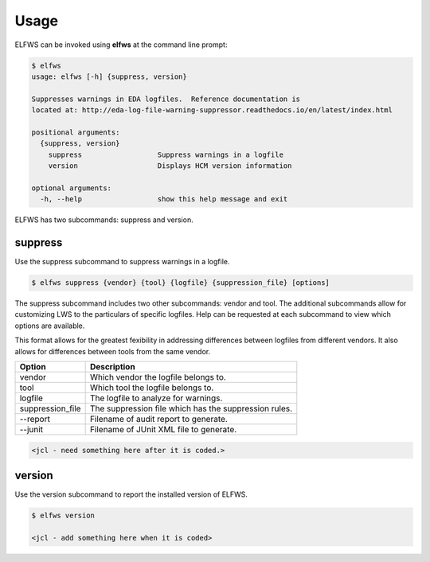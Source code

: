 Usage
=====

ELFWS can be invoked using **elfws** at the command line prompt:

.. code-block:: bash

   $ elfws
   usage: elfws [-h] {suppress, version}

   Suppresses warnings in EDA logfiles.  Reference documentation is
   located at: http://eda-log-file-warning-suppressor.readthedocs.io/en/latest/index.html

   positional arguments:
     {suppress, version}
       suppress                  Suppress warnings in a logfile
       version                   Displays HCM version information

   optional arguments:
     -h, --help                  show this help message and exit


ELFWS has two subcommands:  suppress and version.

suppress
--------

Use the suppress subcommand to suppress warnings in a logfile.

.. code-block:: bash

   $ elfws suppress {vendor} {tool} {logfile} {suppression_file} [options]

The suppress subcommand includes two other subcommands:  vendor and tool.
The additional subcommands allow for customizing LWS to the particulars of specific logfiles.
Help can be requested at each subcommand to view which options are available.

This format allows for the greatest fexibility in addressing differences between logfiles from different vendors.
It also allows for differences between tools from the same vendor.

+-------------------------------+-------------------------------------------------+
| Option                        |  Description                                    |
+===============================+=================================================+
| vendor                        | Which vendor the logfile belongs to.            |
+-------------------------------+-------------------------------------------------+
| tool                          | Which tool the logfile belongs to.              |
+-------------------------------+-------------------------------------------------+
| logfile                       | The logfile to analyze for warnings.            |
+-------------------------------+-------------------------------------------------+
| suppression_file              | The suppression file which has the suppression  |
|                               | rules.                                          |
+-------------------------------+-------------------------------------------------+
| --report                      | Filename of audit report to generate.           |
+-------------------------------+-------------------------------------------------+
| --junit                       | Filename of JUnit XML file to generate.         |
+-------------------------------+-------------------------------------------------+

.. code-block:: bash

   <jcl - need something here after it is coded.>

version
-------

Use the version subcommand to report the installed version of ELFWS.

.. code-block:: bash

   $ elfws version

   <jcl - add something here when it is coded>

